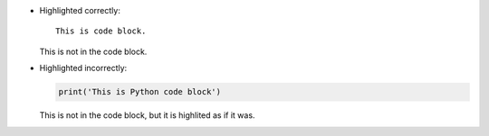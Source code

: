 * Highlighted correctly:

  ::
 
     This is code block.
  
  This is not in the code block.

* Highlighted incorrectly:

  .. code::
 
     print('This is Python code block') 
  
  This is not in the code block,
  but it is highlited as if it was.

